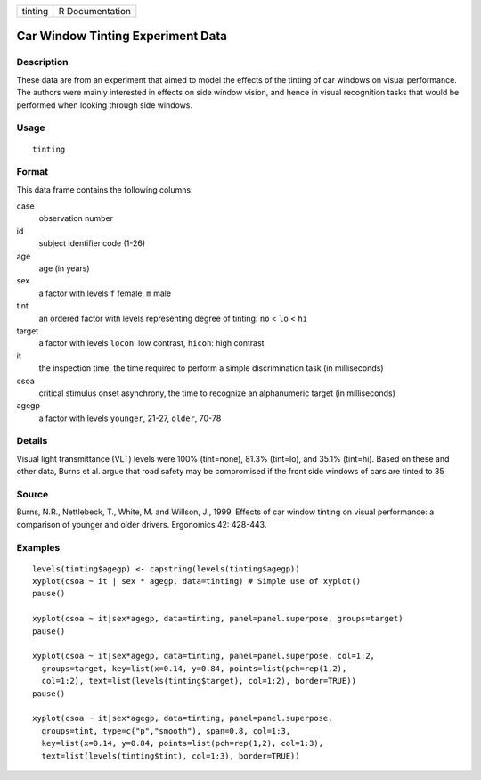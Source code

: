 +---------+-----------------+
| tinting | R Documentation |
+---------+-----------------+

Car Window Tinting Experiment Data
----------------------------------

Description
~~~~~~~~~~~

These data are from an experiment that aimed to model the effects of the
tinting of car windows on visual performance. The authors were mainly
interested in effects on side window vision, and hence in visual
recognition tasks that would be performed when looking through side
windows.

Usage
~~~~~

::

    tinting

Format
~~~~~~

This data frame contains the following columns:

case
    observation number

id
    subject identifier code (1-26)

age
    age (in years)

sex
    a factor with levels ``f`` female, ``m`` male

tint
    an ordered factor with levels representing degree of tinting: ``no``
    < ``lo`` < ``hi``

target
    a factor with levels ``locon``: low contrast, ``hicon``: high
    contrast

it
    the inspection time, the time required to perform a simple
    discrimination task (in milliseconds)

csoa
    critical stimulus onset asynchrony, the time to recognize an
    alphanumeric target (in milliseconds)

agegp
    a factor with levels ``younger``, 21-27, ``older``, 70-78

Details
~~~~~~~

Visual light transmittance (VLT) levels were 100% (tint=none), 81.3%
(tint=lo), and 35.1% (tint=hi). Based on these and other data, Burns et
al. argue that road safety may be compromised if the front side windows
of cars are tinted to 35

Source
~~~~~~

Burns, N.R., Nettlebeck, T., White, M. and Willson, J., 1999. Effects of
car window tinting on visual performance: a comparison of younger and
older drivers. Ergonomics 42: 428-443.

Examples
~~~~~~~~

::

    levels(tinting$agegp) <- capstring(levels(tinting$agegp))
    xyplot(csoa ~ it | sex * agegp, data=tinting) # Simple use of xyplot()
    pause()

    xyplot(csoa ~ it|sex*agegp, data=tinting, panel=panel.superpose, groups=target)
    pause()

    xyplot(csoa ~ it|sex*agegp, data=tinting, panel=panel.superpose, col=1:2,
      groups=target, key=list(x=0.14, y=0.84, points=list(pch=rep(1,2),
      col=1:2), text=list(levels(tinting$target), col=1:2), border=TRUE))
    pause()

    xyplot(csoa ~ it|sex*agegp, data=tinting, panel=panel.superpose,
      groups=tint, type=c("p","smooth"), span=0.8, col=1:3,
      key=list(x=0.14, y=0.84, points=list(pch=rep(1,2), col=1:3),
      text=list(levels(tinting$tint), col=1:3), border=TRUE))
